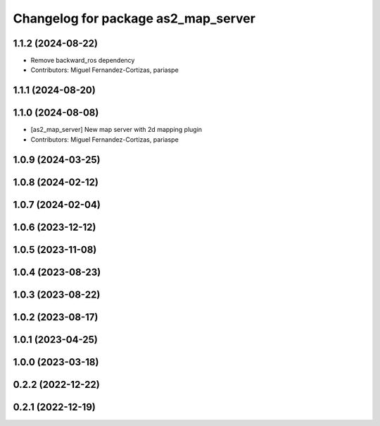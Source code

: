 ^^^^^^^^^^^^^^^^^^^^^^^^^^^^^^^^^^^^
Changelog for package as2_map_server
^^^^^^^^^^^^^^^^^^^^^^^^^^^^^^^^^^^^

1.1.2 (2024-08-22)
------------------
* Remove backward_ros dependency
* Contributors: Miguel Fernandez-Cortizas, pariaspe

1.1.1 (2024-08-20)
------------------

1.1.0 (2024-08-08)
------------------
* [as2_map_server] New map server with 2d mapping plugin
* Contributors: Miguel Fernandez-Cortizas, pariaspe

1.0.9 (2024-03-25)
------------------

1.0.8 (2024-02-12)
------------------

1.0.7 (2024-02-04)
------------------

1.0.6 (2023-12-12)
------------------

1.0.5 (2023-11-08)
------------------

1.0.4 (2023-08-23)
------------------

1.0.3 (2023-08-22)
------------------

1.0.2 (2023-08-17)
------------------

1.0.1 (2023-04-25)
------------------

1.0.0 (2023-03-18)
------------------

0.2.2 (2022-12-22)
------------------

0.2.1 (2022-12-19)
------------------
